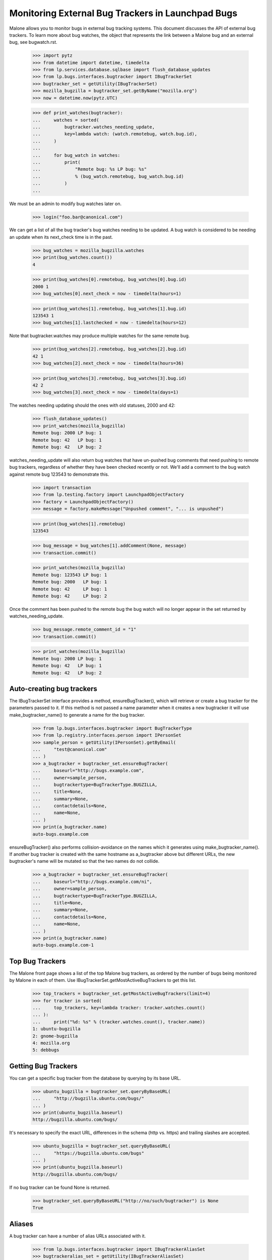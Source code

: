 Monitoring External Bug Trackers in Launchpad Bugs
==================================================

Malone allows you to monitor bugs in external bug tracking systems. This
document discusses the API of external bug trackers. To learn more about
bug watches, the object that represents the link between a Malone bug
and an external bug, see bugwatch.rst.

    >>> import pytz
    >>> from datetime import datetime, timedelta
    >>> from lp.services.database.sqlbase import flush_database_updates
    >>> from lp.bugs.interfaces.bugtracker import IBugTrackerSet
    >>> bugtracker_set = getUtility(IBugTrackerSet)
    >>> mozilla_bugzilla = bugtracker_set.getByName("mozilla.org")
    >>> now = datetime.now(pytz.UTC)

    >>> def print_watches(bugtracker):
    ...     watches = sorted(
    ...         bugtracker.watches_needing_update,
    ...         key=lambda watch: (watch.remotebug, watch.bug.id),
    ...     )
    ...
    ...     for bug_watch in watches:
    ...         print(
    ...             "Remote bug: %s LP bug: %s"
    ...             % (bug_watch.remotebug, bug_watch.bug.id)
    ...         )
    ...

We must be an admin to modify bug watches later on.

    >>> login("foo.bar@canonical.com")

We can get a list of all the bug tracker's bug watches needing to be
updated. A bug watch is considered to be needing an update when its
next_check time is in the past.

    >>> bug_watches = mozilla_bugzilla.watches
    >>> print(bug_watches.count())
    4

    >>> print(bug_watches[0].remotebug, bug_watches[0].bug.id)
    2000 1
    >>> bug_watches[0].next_check = now - timedelta(hours=1)

    >>> print(bug_watches[1].remotebug, bug_watches[1].bug.id)
    123543 1
    >>> bug_watches[1].lastchecked = now - timedelta(hours=12)

Note that bugtracker.watches may produce multiple watches for the same
remote bug.

    >>> print(bug_watches[2].remotebug, bug_watches[2].bug.id)
    42 1
    >>> bug_watches[2].next_check = now - timedelta(hours=36)

    >>> print(bug_watches[3].remotebug, bug_watches[3].bug.id)
    42 2
    >>> bug_watches[3].next_check = now - timedelta(days=1)

The watches needing updating should the ones with old statuses, 2000 and 42:

    >>> flush_database_updates()
    >>> print_watches(mozilla_bugzilla)
    Remote bug: 2000 LP bug: 1
    Remote bug: 42   LP bug: 1
    Remote bug: 42   LP bug: 2

watches_needing_update will also return bug watches that have
un-pushed bug comments that need pushing to remote bug trackers,
regardless of whether they have been checked recently or not. We'll add
a comment to the bug watch against remote bug 123543 to demonstrate
this.

    >>> import transaction
    >>> from lp.testing.factory import LaunchpadObjectFactory
    >>> factory = LaunchpadObjectFactory()
    >>> message = factory.makeMessage("Unpushed comment", "... is unpushed")

    >>> print(bug_watches[1].remotebug)
    123543

    >>> bug_message = bug_watches[1].addComment(None, message)
    >>> transaction.commit()

    >>> print_watches(mozilla_bugzilla)
    Remote bug: 123543 LP bug: 1
    Remote bug: 2000   LP bug: 1
    Remote bug: 42     LP bug: 1
    Remote bug: 42     LP bug: 2

Once the comment has been pushed to the remote bug the bug watch will no
longer appear in the set returned by watches_needing_update.

    >>> bug_message.remote_comment_id = "1"
    >>> transaction.commit()

    >>> print_watches(mozilla_bugzilla)
    Remote bug: 2000 LP bug: 1
    Remote bug: 42   LP bug: 1
    Remote bug: 42   LP bug: 2


Auto-creating bug trackers
--------------------------

The IBugTrackerSet interface provides a method, ensureBugTracker(),
which will retrieve or create a bug tracker for the parameters passed to
it. If this method is not passed a name parameter when it creates a new
bugtracker it will use make_bugtracker_name() to generate a name for the
bug tracker.

    >>> from lp.bugs.interfaces.bugtracker import BugTrackerType
    >>> from lp.registry.interfaces.person import IPersonSet
    >>> sample_person = getUtility(IPersonSet).getByEmail(
    ...     "test@canonical.com"
    ... )
    >>> a_bugtracker = bugtracker_set.ensureBugTracker(
    ...     baseurl="http://bugs.example.com",
    ...     owner=sample_person,
    ...     bugtrackertype=BugTrackerType.BUGZILLA,
    ...     title=None,
    ...     summary=None,
    ...     contactdetails=None,
    ...     name=None,
    ... )
    >>> print(a_bugtracker.name)
    auto-bugs.example.com

ensureBugTracker() also performs collision-avoidance on the names which
it generates using make_bugtracker_name(). If another bug tracker is
created with the same hostname as a_bugtracker above but different URLs,
the new bugtracker's name will be mutated so that the two names do not
collide.

    >>> a_bugtracker = bugtracker_set.ensureBugTracker(
    ...     baseurl="http://bugs.example.com/ni",
    ...     owner=sample_person,
    ...     bugtrackertype=BugTrackerType.BUGZILLA,
    ...     title=None,
    ...     summary=None,
    ...     contactdetails=None,
    ...     name=None,
    ... )
    >>> print(a_bugtracker.name)
    auto-bugs.example.com-1


Top Bug Trackers
----------------

The Malone front page shows a list of the top Malone bug trackers, as
ordered by the number of bugs being monitored by Malone in each of
them. Use IBugTrackerSet.getMostActiveBugTrackers to get this list.

    >>> top_trackers = bugtracker_set.getMostActiveBugTrackers(limit=4)
    >>> for tracker in sorted(
    ...     top_trackers, key=lambda tracker: tracker.watches.count()
    ... ):
    ...     print("%d: %s" % (tracker.watches.count(), tracker.name))
    1: ubuntu-bugzilla
    2: gnome-bugzilla
    4: mozilla.org
    5: debbugs


Getting Bug Trackers
--------------------

You can get a specific bug tracker from the database by querying by
its base URL.

    >>> ubuntu_bugzilla = bugtracker_set.queryByBaseURL(
    ...     "http://bugzilla.ubuntu.com/bugs/"
    ... )
    >>> print(ubuntu_bugzilla.baseurl)
    http://bugzilla.ubuntu.com/bugs/

It's necessary to specify the exact URL, differences in the schema
(http vs. https) and trailing slashes are accepted.

    >>> ubuntu_bugzilla = bugtracker_set.queryByBaseURL(
    ...     "https://bugzilla.ubuntu.com/bugs"
    ... )
    >>> print(ubuntu_bugzilla.baseurl)
    http://bugzilla.ubuntu.com/bugs/

If no bug tracker can be found None is returned.

    >>> bugtracker_set.queryByBaseURL("http://no/such/bugtracker") is None
    True


Aliases
-------

A bug tracker can have a number of alias URLs associated with it.

    >>> from lp.bugs.interfaces.bugtracker import IBugTrackerAliasSet
    >>> bugtrackeralias_set = getUtility(IBugTrackerAliasSet)

The most natural way to work with aliases is via the aliases attribute
present on IBugTracker. This can be used to query, set or remove
aliases.

    >>> mozilla_bugzilla.aliases = [
    ...     "https://norwich.example.com/",
    ...     "http://cambridge.example.com/",
    ... ]

    >>> for alias in mozilla_bugzilla.aliases:
    ...     print(alias)
    ...
    http://cambridge.example.com/
    https://norwich.example.com/

    >>> mozilla_bugzilla.aliases = []
    >>> mozilla_bugzilla.aliases
    ()

You can assign any iterable (of URL strings) to the aliases attribute,
but, when accessed, aliases is always a regular tuple.

Because this attribute is computed on each access, an immutable object
- a tuple - is returned. This defends against mutations of aliases
where the expectation is that the aliases in the database are changed,
but silently are not. For example, if a plain list were returned, it
might be tempting to append() another alias to it. But this would not
be reflected in the database.

You can also assign None to aliases to remove all aliases. This has
the same effect as assigning an empty list.

    >>> mozilla_bugzilla.aliases = None
    >>> mozilla_bugzilla.aliases
    ()

    >>> mozilla_bugzilla.aliases = set(["http://set.example.com/"])
    >>> for alias in mozilla_bugzilla.aliases:
    ...     print(alias)
    ...
    http://set.example.com/

    >>> mozilla_bugzilla.aliases = ("http://tuple.example.com/",)
    >>> for alias in mozilla_bugzilla.aliases:
    ...     print(alias)
    ...
    http://tuple.example.com/

Your ordering is not preserved; aliases are sorted using Python's
standard unicode ordering.

    >>> mozilla_bugzilla.aliases = (
    ...     "http://%s.example.com/" % domain
    ...     for domain in "111 zzz ccc ZZZ".split()
    ... )
    >>> for alias in mozilla_bugzilla.aliases:
    ...     print(alias)
    ...
    http://111.example.com/
    http://ZZZ.example.com/
    http://ccc.example.com/
    http://zzz.example.com/

BugTrackerAliases can also be looked up by bug tracker.

    >>> mozilla_bugzilla.aliases = [
    ...     "http://just.example.com/",
    ...     "http://magic.example.com/",
    ... ]

Query by bug tracker:

    >>> from operator import attrgetter
    >>> for alias in sorted(
    ...     bugtrackeralias_set.queryByBugTracker(mozilla_bugzilla),
    ...     key=attrgetter("base_url"),
    ... ):
    ...     print(alias.base_url)
    http://just.example.com/
    http://magic.example.com/

The aliases attribute never contains the current baseurl. For example,
if BugTracker.baseurl is changed to an existing alias of itself, the
aliases attribute hides the baseurl, although it is still recorded as
an alias.

    >>> mozilla_bugzilla.baseurl = "http://magic.example.com/"
    >>> for alias in mozilla_bugzilla.aliases:
    ...     print(alias)
    ...
    http://just.example.com/

    >>> for alias in sorted(
    ...     bugtrackeralias_set.queryByBugTracker(mozilla_bugzilla),
    ...     key=attrgetter("base_url"),
    ... ):
    ...     print(alias.base_url)
    http://just.example.com/
    http://magic.example.com/

    >>> mozilla_bugzilla.baseurl = "https://bugzilla.mozilla.org/"


Pillars for bugtrackers
-----------------------

    >>> trackers = list(bugtracker_set)
    >>> pillars = bugtracker_set.getPillarsForBugtrackers(trackers)
    >>> for t in pillars:
    ...     print(t.name, pretty([p.name for p in pillars[t]]))
    ...
    gnome-bugzilla ['gnome-terminal', 'gnome']


Imported bug messages
---------------------

Each BugTracker has an imported_bug_messages property that returns all
bug messages which have been imported for a given bug tracker.

    >>> def print_bug_messages(bug_messages):
    ...     for bug_message in bug_messages:
    ...         print("* bug: %d" % bug_message.bug.id)
    ...         print("- remote bug: %s" % bug_message.bugwatch.remotebug)
    ...         print("- message subject: %s" % bug_message.message.subject)
    ...

The Mozilla Bugzilla has only one imported bug message.

    >>> print_bug_messages(mozilla_bugzilla.imported_bug_messages)
    * bug: 1
    - remote bug: 123543
    - message subject: Unpushed comment

We will forge some BugMessage records before trying again:

    >>> from zope.security.proxy import removeSecurityProxy
    >>> from lp.bugs.interfaces.bugmessage import IBugMessageSet

    >>> for num, bug_watch in enumerate(mozilla_bugzilla.watches):
    ...     bug_message = getUtility(IBugMessageSet).createMessage(
    ...         "You are Number %d." % (num + 1), bug_watch.bug, sample_person
    ...     )
    ...     removeSecurityProxy(bug_message).bugwatch = bug_watch
    ...
    >>> flush_database_updates()

    >>> print_bug_messages(mozilla_bugzilla.imported_bug_messages)
    * bug: 1
    - remote bug: 123543
    - message subject: Unpushed comment
    * bug: 1
    - remote bug: 2000
    - message subject: You are Number 1.
    * bug: 1
    - remote bug: 123543
    - message subject: You are Number 2.
    * bug: 1
    - remote bug: 42
    - message subject: You are Number 3.
    * bug: 2
    - remote bug: 42
    - message subject: You are Number 4.


Filing a bug on the remote tracker
----------------------------------

The IBugTracker interface defines a method to convert product,
component, summary, and description strings into URLs for filing and/or
searching bugs.

    >>> def print_links(links_dict):
    ...     for key in sorted(links_dict):
    ...         print("%s: %s" % (key, links_dict[key]))
    ...

    >>> links = mozilla_bugzilla.getBugFilingAndSearchLinks(
    ...     remote_product="testproduct", summary="Foo", description="Bar"
    ... )
    >>> print_links(links)
    bug_filing_url:
    https://.../enter_bug.cgi?product=testproduct&short_desc=Foo&long_desc=Bar
    bug_search_url:
    https://.../query.cgi?product=testproduct&short_desc=Foo

For the RT tracker we specify a Queue in which to file a ticket.

    >>> example_rt = factory.makeBugTracker(
    ...     "http://rt.example.com", BugTrackerType.RT
    ... )
    >>> links = example_rt.getBugFilingAndSearchLinks(
    ...     remote_product="42", summary="Foo", description="Bar"
    ... )
    >>> print_links(links)
    bug_filing_url:
    http://.../Ticket/Create.html?Queue=42&Subject=Foo&Content=Bar
    bug_search_url:
    http://.../Search/Build.html?Query=Queue = '42' AND Subject LIKE 'Foo'

SourceForge and its kin use a Group ID and an ATID to specify which
product a bug should be filed against. These are stored as an
ampersand-separated string and getBugFilingAndSearchLinks() expects them
to be passed to it in that form. SourceForge-type bug trackers don't accept
summary and description parameters for bug filing, so we don't include them in
the URL for the bug filing form.

    >>> example_sourceforge = factory.makeBugTracker(
    ...     "http://forge.example.com", BugTrackerType.SOURCEFORGE
    ... )
    >>> links = example_sourceforge.getBugFilingAndSearchLinks(
    ...     remote_product="123&456", summary="Foo", description="Bar"
    ... )
    >>> print_links(links)
    bug_filing_url: http://...tracker/?func=add&group_id=123&atid=456
    bug_search_url: .../search/?group_id=123&some_word=Foo&type...artifact

The URL returned by the SourceForge celebrity points to the new version
of the SourceForge bug tracker.

    >>> sourceforge = getUtility(IBugTrackerSet).getByName("sf")
    >>> links = sourceforge.getBugFilingAndSearchLinks(
    ...     remote_product="123&456", summary="Foo", description="Bar"
    ... )
    >>> print_links(links)
    bug_filing_url: http://.../tracker2/?func=add&group_id=123&atid=456
    bug_search_url: .../search/?group_id=123&some_word=Foo&type...artifact

Savane uses a single group URL parameter to specify which product the
bug should be filed against. Savane ignores the summary and description
parameters altogether, so they aren't included in the URL.

    >>> example_savane = factory.makeBugTracker(
    ...     "http://savane.example.com", BugTrackerType.SAVANE
    ... )
    >>> links = example_savane.getBugFilingAndSearchLinks("testproduct")
    >>> print_links(links)
    bug_filing_url: http://.../bugs/?func=additem&group=testproduct
    bug_search_url: http://.../bugs/?func=search&group=testproduct

Some bug trackers will ignore the passed remote_product because they use
static URLs or track only one product.

    >>> example_phpproject = factory.makeBugTracker(
    ...     "http://php.example.com", BugTrackerType.PHPPROJECT
    ... )
    >>> links = example_phpproject.getBugFilingAndSearchLinks(
    ...     remote_product="testproduct", summary="Foo", description="Bar"
    ... )
    >>> print_links(links)
    bug_filing_url: http://.../report.php?in[sdesc]=Foo&in[ldesc]=Bar
    bug_search_url: http://php.example.com/search.php?search_for=Foo

Google Code hosts many projects but each project's bug tracker has a
unique URL, so it too ignores the remote_product parameter.

    >>> example_google_code = factory.makeBugTracker(
    ...     "http://code.google.com/p/myproject/issues",
    ...     BugTrackerType.GOOGLE_CODE,
    ... )
    >>> links = example_google_code.getBugFilingAndSearchLinks(
    ...     remote_product="testproduct", summary="Foo", description="Bar"
    ... )
    >>> print_links(links)
    bug_filing_url: http://.../issues/entry?summary=Foo&comment=Bar
    bug_search_url: http://.../issues/list?q=Foo

Trac's bug filing form also accepts data in the query string, so we include
it.

    >>> example_trac = factory.makeBugTracker(
    ...     "http://trac.example.com", BugTrackerType.TRAC
    ... )
    >>> links = example_trac.getBugFilingAndSearchLinks(
    ...     remote_product="testproduct", summary="Foo", description="Bar"
    ... )
    >>> print_links(links)
    bug_filing_url:
      http://trac.example.com/newticket?summary=Foo&description=Bar
    bug_search_url: http://trac.example.com/search?ticket=on&q=Foo

    >>> example_roundup = factory.makeBugTracker(
    ...     "http://roundup.example.com", BugTrackerType.ROUNDUP
    ... )
    >>> links = example_roundup.getBugFilingAndSearchLinks(
    ...     remote_product="testproduct", summary="Foo", description="Bar"
    ... )
    >>> print_links(links)
    bug_filing_url: http://.../issue?@template=item&title=Foo&@note=Bar
    bug_search_url: http://.../issue?@template=search&@search_text=Foo

Mantis tends to ignore query string parameters passed to the search
form, so we don't try.

    >>> example_mantis = factory.makeBugTracker(
    ...     "http://mantis.example.com", BugTrackerType.MANTIS
    ... )
    >>> links = example_mantis.getBugFilingAndSearchLinks(
    ...     remote_product="testproduct", summary="Foo", description="Bar"
    ... )
    >>> print_links(links)
    bug_filing_url: .../bug_..._advanced_page.php?summary=Foo&description=Bar
    bug_search_url: .../view_all_bug_page.php

The EMAILADDRESS BugTrackerType is a special case and returns None for
both filing and searching URLs.

    >>> example_emailaddress = factory.makeBugTracker(
    ...     "http://bork.example.com", BugTrackerType.EMAILADDRESS
    ... )
    >>> links = example_emailaddress.getBugFilingAndSearchLinks("testproduct")
    >>> print_links(links)
    bug_filing_url: None
    bug_search_url: None

Debbugs - an email-based bug tracker - doesn't provide a bug filing form.
However, it is possible to obtain a bug search URL for Debbugs-using
products.

    >>> debbugs = getUtility(IBugTrackerSet).getByName("debbugs")
    >>> links = debbugs.getBugFilingAndSearchLinks(
    ...     remote_product="testproduct", summary="Foo", description="Bar"
    ... )
    >>> print_links(links)
    bug_filing_url: None
    bug_search_url: .../search.cgi?phrase=Foo...&attribute_value=testproduct

You can pass None for the summary and description parameters. It will be
converted to an empty string before it's passed to the remote bug tracker.

    >>> links = mozilla_bugzilla.getBugFilingAndSearchLinks(
    ...     "test", None, None
    ... )
    >>> print_links(links)
    bug_filing_url: ...?product=test&short_desc=&long_desc=
    bug_search_url: ...?product=test&short_desc=

The remote_product, summary and description values are URL-encoded to ensure
that the returned URL is valid.

    >>> links = mozilla_bugzilla.getBugFilingAndSearchLinks(
    ...     remote_product="@test&", summary="%&", description="()"
    ... )
    >>> print_links(links)
    bug_filing_url: ...?product=%40test%26&short_desc=%25%26&long_desc=%28%29
    bug_search_url: ...?product=%40test%26&short_desc=%25%26

getBugFilingAndSearchLinks() will also handle unicode values in the
summary and description correctly.

    >>> links = mozilla_bugzilla.getBugFilingAndSearchLinks(
    ...     remote_product="test",
    ...     summary="\xabHi\xa9",
    ...     description="\xa8\xa7",
    ... )
    >>> print_links(links)
    bug_filing_url: ...&short_desc=%C2%ABHi%C2%A9&long_desc=%C2%A8%C2%A7
    bug_search_url: ...?product=test&short_desc=%C2%ABHi%C2%A9


BugTracker.multi_product
------------------------

As described above, some bug trackers don't need to have a remote
product passed to `getBugFilingAndSearchLinks()` in order to be able to
return a bug filing URL because they use static URLs for bug filing or
only track one product.

`IBugTracker` defines an attribute, `multi_product` which can be used to
check whether a given bug tracker can return a bug filing URL without
being passed a remote product.

Our example Trac bug tracker's `multi_product` property will be False,
since it only tracks one product at a time.

    >>> print(example_trac.multi_product)
    False

However, Bugzilla instances require remote products in order to be able
to return a bug filing URL.

    >>> print(mozilla_bugzilla.multi_product)
    True

There is a test in database/tests/test_bugtracker.py that checks that
the constraints of multi_product=True are not violated by any
BugTracker.

If you try passing remote_product=None to a multi product bugtracker's
getBugFilingAndSearchLinks() method you'll get None back for both URLs,
since a product is required to be able to generate URLs for those bug
trackers.

    >>> print_links(mozilla_bugzilla.getBugFilingAndSearchLinks(None))
    bug_filing_url: None
    bug_search_url: None


Custom bug tracker bug filing links
-----------------------------------

Some bug trackers are heavily customised, so their bug filing URLs may
be different from the default URL form for that type of bug tracker.
getBugFilingAndSearchLinks() will handle these cases too, returning the
custom version of the bug filing URL for those bug trackers that don't
use the default setup.

    >>> from lp.app.interfaces.launchpad import ILaunchpadCelebrities
    >>> gnome_bugzilla = getUtility(ILaunchpadCelebrities).gnome_bugzilla

    >>> links = gnome_bugzilla.getBugFilingAndSearchLinks(
    ...     remote_product="testproduct", summary="Foo", description="Bar"
    ... )

    >>> print_links(links)
    bug_filing_url:
    http://.../enter_bug.cgi?product=testproduct&short_desc=Foo&comment=Bar
    bug_search_url:
    http://.../query.cgi?product=testproduct&short_desc=Foo


